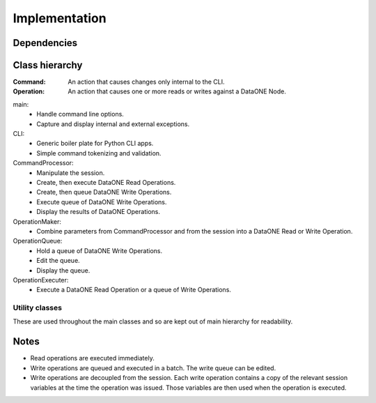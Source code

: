 Implementation
==============

Dependencies
~~~~~~~~~~~~

.. graphviz::

  digraph G {
    dpi = 60;
    ratio = "compress";
    "DataONE Common" -> CLI
    "DataONE Client Library" -> CLI
  }


Class hierarchy
~~~~~~~~~~~~~~~

.. graphviz::

  digraph G {
    dpi = 60;
    edge [dir="none"]
    ratio = "compress";

    main -> CLI

    CLI -> CommandProcessor
    CLI -> Session

    CommandProcessor -> Session
    CommandProcessor -> OperationMaker
    CommandProcessor -> OperationQueue
    CommandProcessor -> OperationExecuter
    CommandProcessor -> OperationFormatter

    OperationMaker -> Session

    OperationExecuter -> CLICNClient
    OperationExecuter -> CLIMNClient
    OperationExecuter -> PackageCreator
    OperationExecuter -> SystemMetadataCreator

    CLICNClient -> CLIClient
    CLIMNClient -> CLIClient

    Session -> ReplicationPolicy
    Session -> AccessControl
    Session -> SessionVariable

    CLIClient -> "DataONE Client Library"
    "DataONE Client Library" -> "DataONE Common"

    // Move the OperationExecuter to the level below the SessionVariable.
    SessionVariable -> OperationExecuter [style="invis"]
  }

:Command: An action that causes changes only internal to the CLI.

:Operation: An action that causes one or more reads or writes against a DataONE
  Node.

main:
  * Handle command line options.
  * Capture and display internal and external exceptions.

CLI:
  * Generic boiler plate for Python CLI apps.
  * Simple command tokenizing and validation.

CommandProcessor:
  * Manipulate the session.
  * Create, then execute DataONE Read Operations.
  * Create, then queue DataONE Write Operations.
  * Execute queue of DataONE Write Operations.
  * Display the results of DataONE Operations.

OperationMaker:
  * Combine parameters from CommandProcessor and from the session into a DataONE Read
    or Write Operation.

OperationQueue:
  * Hold a queue of DataONE Write Operations.
  * Edit the queue.
  * Display the queue.

OperationExecuter:
  * Execute a DataONE Read Operation or a queue of Write Operations.


Utility classes
---------------

These are used throughout the main classes and so are kept out of main hierarchy for readability.

.. graphviz::

  digraph G {
    dpi = 60;
    edge [dir="none"]
    ratio = "compress";

    InvalidArguments
    CLIError
    ComplexPath
    MissingSysmetaParameters
  }


Notes
~~~~~

* Read operations are executed immediately.

* Write operations are queued and executed in a batch. The write queue can be
  edited.

* Write operations are decoupled from the session. Each write operation contains
  a copy of the relevant session variables at the time the operation was issued.
  Those variables are then used when the operation is executed.

